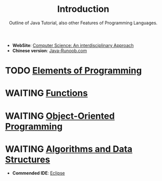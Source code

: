 #+OPTIONS: html-link-use-abs-url:nil html-postamble:auto
#+OPTIONS: html-preamble:t html-scripts:t html-style:t
#+OPTIONS: toc:nil creator:t
#+OPTIONS: html5-fancy:nil tex:t
#+HTML_DOCTYPE: xhtml-strict
#+HTML_CONTAINER: div
#+TITLE: Introduction
#+DESCRIPTION:
#+KEYWORDS:
#+HTML_LINK_HOME:
#+HTML_LINK_UP:
#+HTML_MATHJAX:
#+HTML_HEAD:
#+HTML_HEAD_EXTRA:
#+SUBTITLE:Outline of Java Tutorial, also other Features of Programming Languages.
#+INFOJS_OPT:
#+CREATOR: <a href="https://www.gnu.org/software/emacs/">Emacs</a> 25.2.2 (<a href="https://orgmode.org">Org</a> mode 9.1.13)
#+LATEX_HEADER:
- *WebSite*: [[https://introcs.cs.princeton.edu/java/home][Computer Science: An interdisciplinary Approach]]
+ *Chinese version*: [[https://www.runoob.com/java/java-tutorial.html][Java-Runoob.com]]

* TODO [[file:Chapter1.html][Elements of Programming]]
* WAITING [[file:Chapter2.html][Functions]]
* WAITING [[file:Chapter3.html][Object-Oriented Programming]]
* WAITING [[file:Chapter4.html][Algorithms and Data Structures]]

- *Commended IDE*: [[https:www.eclipse.org/downloads][Eclipse]]
